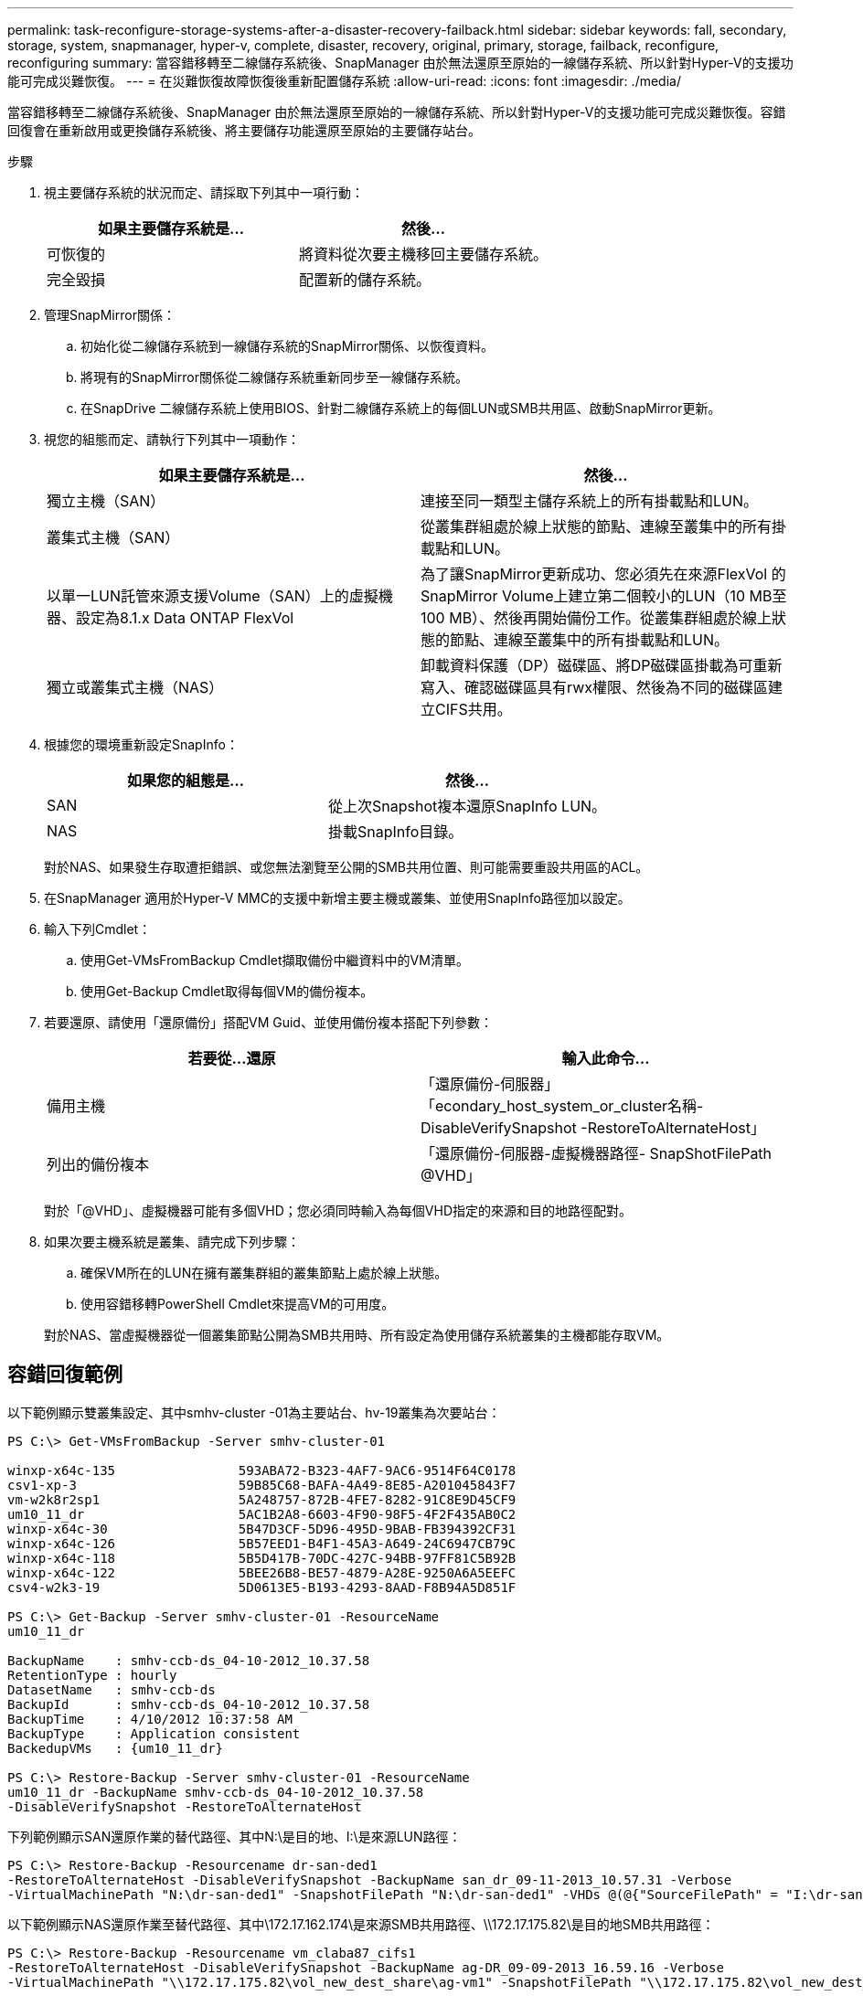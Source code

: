 ---
permalink: task-reconfigure-storage-systems-after-a-disaster-recovery-failback.html 
sidebar: sidebar 
keywords: fall, secondary, storage, system, snapmanager, hyper-v, complete, disaster, recovery, original, primary, storage, failback, reconfigure, reconfiguring 
summary: 當容錯移轉至二線儲存系統後、SnapManager 由於無法還原至原始的一線儲存系統、所以針對Hyper-V的支援功能可完成災難恢復。 
---
= 在災難恢復故障恢復後重新配置儲存系統
:allow-uri-read: 
:icons: font
:imagesdir: ./media/


[role="lead"]
當容錯移轉至二線儲存系統後、SnapManager 由於無法還原至原始的一線儲存系統、所以針對Hyper-V的支援功能可完成災難恢復。容錯回復會在重新啟用或更換儲存系統後、將主要儲存功能還原至原始的主要儲存站台。

.步驟
. 視主要儲存系統的狀況而定、請採取下列其中一項行動：
+
|===
| 如果主要儲存系統是... | 然後... 


 a| 
可恢復的
 a| 
將資料從次要主機移回主要儲存系統。



 a| 
完全毀損
 a| 
配置新的儲存系統。

|===
. 管理SnapMirror關係：
+
.. 初始化從二線儲存系統到一線儲存系統的SnapMirror關係、以恢復資料。
.. 將現有的SnapMirror關係從二線儲存系統重新同步至一線儲存系統。
.. 在SnapDrive 二線儲存系統上使用BIOS、針對二線儲存系統上的每個LUN或SMB共用區、啟動SnapMirror更新。


. 視您的組態而定、請執行下列其中一項動作：
+
|===
| 如果主要儲存系統是... | 然後... 


 a| 
獨立主機（SAN）
 a| 
連接至同一類型主儲存系統上的所有掛載點和LUN。



 a| 
叢集式主機（SAN）
 a| 
從叢集群組處於線上狀態的節點、連線至叢集中的所有掛載點和LUN。



 a| 
以單一LUN託管來源支援Volume（SAN）上的虛擬機器、設定為8.1.x Data ONTAP FlexVol
 a| 
為了讓SnapMirror更新成功、您必須先在來源FlexVol 的SnapMirror Volume上建立第二個較小的LUN（10 MB至100 MB）、然後再開始備份工作。從叢集群組處於線上狀態的節點、連線至叢集中的所有掛載點和LUN。



 a| 
獨立或叢集式主機（NAS）
 a| 
卸載資料保護（DP）磁碟區、將DP磁碟區掛載為可重新寫入、確認磁碟區具有rwx權限、然後為不同的磁碟區建立CIFS共用。

|===
. 根據您的環境重新設定SnapInfo：
+
|===
| 如果您的組態是... | 然後... 


 a| 
SAN
 a| 
從上次Snapshot複本還原SnapInfo LUN。



 a| 
NAS
 a| 
掛載SnapInfo目錄。

|===
+
對於NAS、如果發生存取遭拒錯誤、或您無法瀏覽至公開的SMB共用位置、則可能需要重設共用區的ACL。

. 在SnapManager 適用於Hyper-V MMC的支援中新增主要主機或叢集、並使用SnapInfo路徑加以設定。
. 輸入下列Cmdlet：
+
.. 使用Get-VMsFromBackup Cmdlet擷取備份中繼資料中的VM清單。
.. 使用Get-Backup Cmdlet取得每個VM的備份複本。


. 若要還原、請使用「還原備份」搭配VM Guid、並使用備份複本搭配下列參數：
+
|===
| 若要從...還原 | 輸入此命令... 


 a| 
備用主機
 a| 
「還原備份-伺服器」「econdary_host_system_or_cluster名稱-DisableVerifySnapshot -RestoreToAlternateHost」



 a| 
列出的備份複本
 a| 
「還原備份-伺服器-虛擬機器路徑- SnapShotFilePath @VHD」

|===
+
對於「@VHD」、虛擬機器可能有多個VHD；您必須同時輸入為每個VHD指定的來源和目的地路徑配對。

. 如果次要主機系統是叢集、請完成下列步驟：
+
.. 確保VM所在的LUN在擁有叢集群組的叢集節點上處於線上狀態。
.. 使用容錯移轉PowerShell Cmdlet來提高VM的可用度。


+
對於NAS、當虛擬機器從一個叢集節點公開為SMB共用時、所有設定為使用儲存系統叢集的主機都能存取VM。





== 容錯回復範例

以下範例顯示雙叢集設定、其中smhv-cluster -01為主要站台、hv-19叢集為次要站台：

[listing]
----
PS C:\> Get-VMsFromBackup -Server smhv-cluster-01

winxp-x64c-135                593ABA72-B323-4AF7-9AC6-9514F64C0178
csv1-xp-3                     59B85C68-BAFA-4A49-8E85-A201045843F7
vm-w2k8r2sp1                  5A248757-872B-4FE7-8282-91C8E9D45CF9
um10_11_dr                    5AC1B2A8-6603-4F90-98F5-4F2F435AB0C2
winxp-x64c-30                 5B47D3CF-5D96-495D-9BAB-FB394392CF31
winxp-x64c-126                5B57EED1-B4F1-45A3-A649-24C6947CB79C
winxp-x64c-118                5B5D417B-70DC-427C-94BB-97FF81C5B92B
winxp-x64c-122                5BEE26B8-BE57-4879-A28E-9250A6A5EEFC
csv4-w2k3-19                  5D0613E5-B193-4293-8AAD-F8B94A5D851F

PS C:\> Get-Backup -Server smhv-cluster-01 -ResourceName
um10_11_dr

BackupName    : smhv-ccb-ds_04-10-2012_10.37.58
RetentionType : hourly
DatasetName   : smhv-ccb-ds
BackupId      : smhv-ccb-ds_04-10-2012_10.37.58
BackupTime    : 4/10/2012 10:37:58 AM
BackupType    : Application consistent
BackedupVMs   : {um10_11_dr}

PS C:\> Restore-Backup -Server smhv-cluster-01 -ResourceName
um10_11_dr -BackupName smhv-ccb-ds_04-10-2012_10.37.58
-DisableVerifySnapshot -RestoreToAlternateHost
----
下列範例顯示SAN還原作業的替代路徑、其中N:\是目的地、I:\是來源LUN路徑：

[listing]
----
PS C:\> Restore-Backup -Resourcename dr-san-ded1
-RestoreToAlternateHost -DisableVerifySnapshot -BackupName san_dr_09-11-2013_10.57.31 -Verbose
-VirtualMachinePath "N:\dr-san-ded1" -SnapshotFilePath "N:\dr-san-ded1" -VHDs @(@{"SourceFilePath" = "I:\dr-san-ded1\Virtual Hard Disks\dr-san-ded1.vhdx"; "DestinationFilePath" = "N:\dr-san-ded1\Virtual Hard Disks\dr-san-ded1"})
----
以下範例顯示NAS還原作業至替代路徑、其中\172.17.162.174\是來源SMB共用路徑、\\172.17.175.82\是目的地SMB共用路徑：

[listing]
----
PS C:\> Restore-Backup -Resourcename vm_claba87_cifs1
-RestoreToAlternateHost -DisableVerifySnapshot -BackupName ag-DR_09-09-2013_16.59.16 -Verbose
-VirtualMachinePath "\\172.17.175.82\vol_new_dest_share\ag-vm1" -SnapshotFilePath "\\172.17.175.82\vol_new_dest_share\ag-vm1" -VHDs @(@{"SourceFilePath" = "\\172.17.162.174\vol_test_src_share\ag-vm1\Virtual Hard Disks\ag-vm1.vhdx"; "DestinationFilePath" = "\\172.17.175.82\vol_new_dest_share\ag-vm1\Virtual Hard Disks\ag-vm1.vhdx"})
----
*相關資訊*

https://library.netapp.com/ecm/ecm_download_file/ECMP1368826["適用於7-Mode的《Data Protection Online Backup and Recovery Guide》（英文）Data ONTAP"]

http://docs.netapp.com/ontap-9/topic/com.netapp.doc.cdot-famg-cifs/home.html["SMB/CIFS參考資料"]
